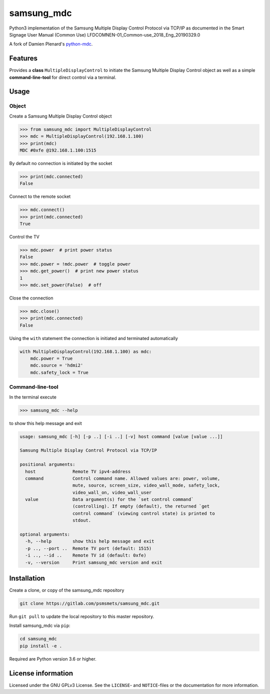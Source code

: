 ***********
samsung_mdc
***********

Python3 implementation of the Samsung Multiple Display Control Protocol via
TCP/IP as documented in the Smart Signage User Manual (Common Use)
LFDCOMNEN-01_Common-use_2018_Eng_20190329.0

A fork of Damien Plenard's `python-mdc <https://git.vpgrp.io/noc/python-mdc>`_.

Features
========

Provides a **class** ``MultipleDisplayControl`` to initiate the Samsung 
Multiple Display Control object as well as a simple **command-line-tool** for 
direct control via a terminal.

Usage
=====

Object
------

Create a Samsung Multiple Display Control object

.. code-block:: python

    >>> from samsung_mdc import MultipleDisplayControl
    >>> mdc = MultipleDisplayControl(192.168.1.100)
    >>> print(mdc)
    MDC #0xfe @192.168.1.100:1515

By default no connection is initiated by the socket

.. code-block:: python

    >>> print(mdc.connected)
    False

Connect to the remote socket

.. code-block:: python

    >>> mdc.connect()
    >>> print(mdc.connected)
    True

Control the TV

.. code-block:: python

    >>> mdc.power  # print power status
    False
    >>> mdc.power = !mdc.power  # toggle power
    >>> mdc.get_power()  # print new power status
    1
    >>> mdc.set_power(False)  # off

Close the connection

.. code-block:: python

    >>> mdc.close()
    >>> print(mdc.connected)
    False

Using the ``with`` statement the connection is initiated and terminated
automatically

.. code-block:: python

    with MultipleDisplayControl(192.168.1.100) as mdc:
        mdc.power = True
        mdc.source = 'hdmi2'
        mdc.safety_lock = True


Command-line-tool
-----------------

In the terminal execute

.. code-block:: console

    >>> samsung_mdc --help

to show this help message and exit

.. code-block:: console

    usage: samsung_mdc [-h] [-p ..] [-i ..] [-v] host command [value [value ...]]

    Samsung Multiple Display Control Protocol via TCP/IP

    positional arguments:
      host              Remote TV ipv4-address
      command           Control command name. Allowed values are: power, volume,
                        mute, source, screen_size, video_wall_mode, safety_lock,
                        video_wall_on, video_wall_user
      value             Data argument(s) for the `set control command`
                        (controlling). If empty (default), the returned `get
                        control command` (viewing control state) is printed to
                        stdout.

    optional arguments:
      -h, --help        show this help message and exit
      -p .., --port ..  Remote TV port (default: 1515)
      -i .., --id ..    Remote TV id (default: 0xfe)
      -v, --version     Print samsung_mdc version and exit


Installation
============

Create a clone, or copy of the samsung_mdc repository

.. code-block:: console

    git clone https://gitlab.com/psmsmets/samsung_mdc.git

Run ``git pull`` to update the local repository to this master repository.


Install samsung_mdc via ``pip``:

.. code-block:: console

   cd samsung_mdc
   pip install -e .


Required are Python version 3.6 or higher.


License information
===================

Licensed under the GNU GPLv3 License. See the ``LICENSE``- and ``NOTICE``-files
or the documentation for more information.
